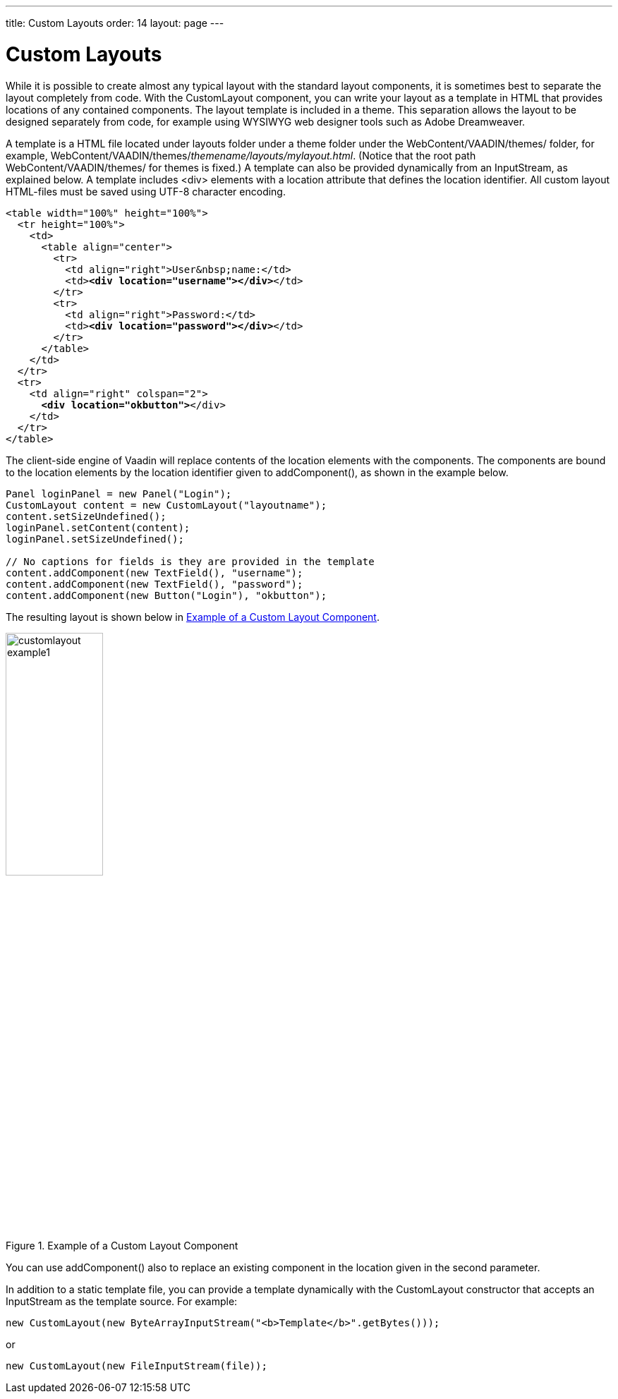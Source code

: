 ---
title: Custom Layouts
order: 14
layout: page
---

[[layout.customlayout]]
= Custom Layouts

ifdef::web[]
[.sampler]
image:{live-demo-image}[alt="Live Demo", link="http://demo.vaadin.com/sampler/#ui/layout/custom-layout"]
endif::web[]

While it is possible to create almost any typical layout with the standard
layout components, it is sometimes best to separate the layout completely from
code. With the [classname]#CustomLayout# component, you can write your layout as
a template in HTML that provides locations of any contained components. The
layout template is included in a theme. This separation allows the layout to be
designed separately from code, for example using WYSIWYG web designer tools such
as Adobe Dreamweaver.

A template is a HTML file located under [filename]#layouts# folder under a theme
folder under the [filename]#WebContent/VAADIN/themes/# folder, for example,
[filename]#WebContent/VAADIN/themes/__themename/layouts/mylayout.html__#.
(Notice that the root path [filename]#WebContent/VAADIN/themes/# for themes is
fixed.) A template can also be provided dynamically from an
[classname]#InputStream#, as explained below. A template includes
[literal]#++<div>++# elements with a [parameter]#location# attribute that
defines the location identifier. All custom layout HTML-files must be saved
using UTF-8 character encoding.

[subs="normal"]
----
&lt;table width="100%" height="100%"&gt;
  &lt;tr height="100%"&gt;
    &lt;td&gt;
      &lt;table align="center"&gt;
        &lt;tr&gt;
          &lt;td align="right"&gt;User&amp;nbsp;name:&lt;/td&gt;
          &lt;td&gt;**&lt;div location="username"&gt;&lt;/div&gt;**&lt;/td&gt;
        &lt;/tr&gt;
        &lt;tr&gt;
          &lt;td align="right"&gt;Password:&lt;/td&gt;
          &lt;td&gt;**&lt;div location="password"&gt;&lt;/div&gt;**&lt;/td&gt;
        &lt;/tr&gt;
      &lt;/table&gt;
    &lt;/td&gt;
  &lt;/tr&gt;
  &lt;tr&gt;
    &lt;td align="right" colspan="2"&gt;
      **&lt;div location="okbutton"&gt;**&lt;/div&gt;
    &lt;/td&gt;
  &lt;/tr&gt;
&lt;/table&gt;
----
The client-side engine of Vaadin will replace contents of the location elements
with the components. The components are bound to the location elements by the
location identifier given to [methodname]#addComponent()#, as shown in the
example below.


[source, java]
----
Panel loginPanel = new Panel("Login");
CustomLayout content = new CustomLayout("layoutname");
content.setSizeUndefined();
loginPanel.setContent(content);
loginPanel.setSizeUndefined();

// No captions for fields is they are provided in the template
content.addComponent(new TextField(), "username");
content.addComponent(new TextField(), "password");
content.addComponent(new Button("Login"), "okbutton");
----

The resulting layout is shown below in <<figure.layout.customlayout>>.

[[figure.layout.customlayout]]
.Example of a Custom Layout Component
image::img/customlayout-example1.png[width=40%, scaledwidth=70%]

You can use [methodname]#addComponent()# also to replace an existing component
in the location given in the second parameter.

In addition to a static template file, you can provide a template dynamically
with the [classname]#CustomLayout# constructor that accepts an
[classname]#InputStream# as the template source. For example:


[source, java]
----
new CustomLayout(new ByteArrayInputStream("<b>Template</b>".getBytes()));
----

or


[source, java]
----
new CustomLayout(new FileInputStream(file));
----
